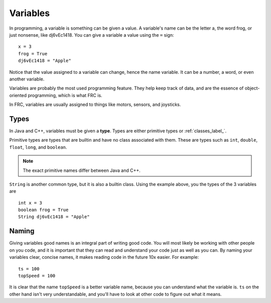 ==================
Variables
==================

In programming, a variable is something can be given a value. A variable's name can be the letter a, the word frog, or just nonsense, like dj6vEc1418. You can give a variable a value using the ``=`` sign::

    x = 3
    frog = True
    dj6vEc1418 = "Apple"


Notice that the value assigned to a variable can change, hence the name variable. It can be a number, a word, or even another variable.

Variables are probably the most used programming feature. They help keep track of data, and are the essence of object-oriented programming, which is what FRC
is.

In FRC, variables are usually assigned to things like motors, sensors, and joysticks.

Types
-----
In Java and C++, variables must be given a **type**. Types are either primitive types or :ref:`classes_label_`.

Primitive types are types that are builtin and have no class associated with them. These are types such as ``int``, ``double``, ``float``, ``long``, and ``boolean``.

.. note::
    The exact primitive names differ between Java and C++.

``String`` is another common type, but it is also a builtin class. Using the example above, you the types of the 3 variables are
::
    int x = 3
    boolean frog = True
    String dj6vEc1418 = "Apple"

Naming
------

Giving variables good names is an integral part of writing good code. You will most likely be working with other people on you code, and it is important that they can read and understand your code just as well as you can. By naming your variables clear, concise names, it makes reading code in the future 10x easier. For example::

  ts = 100
  topSpeed = 100

It is clear that the name ``topSpeed`` is a better variable name, because you can understand what the variable is. ``ts`` on the other hand isn't very understandable, and you'll have to look at other code to figure out what it means.
